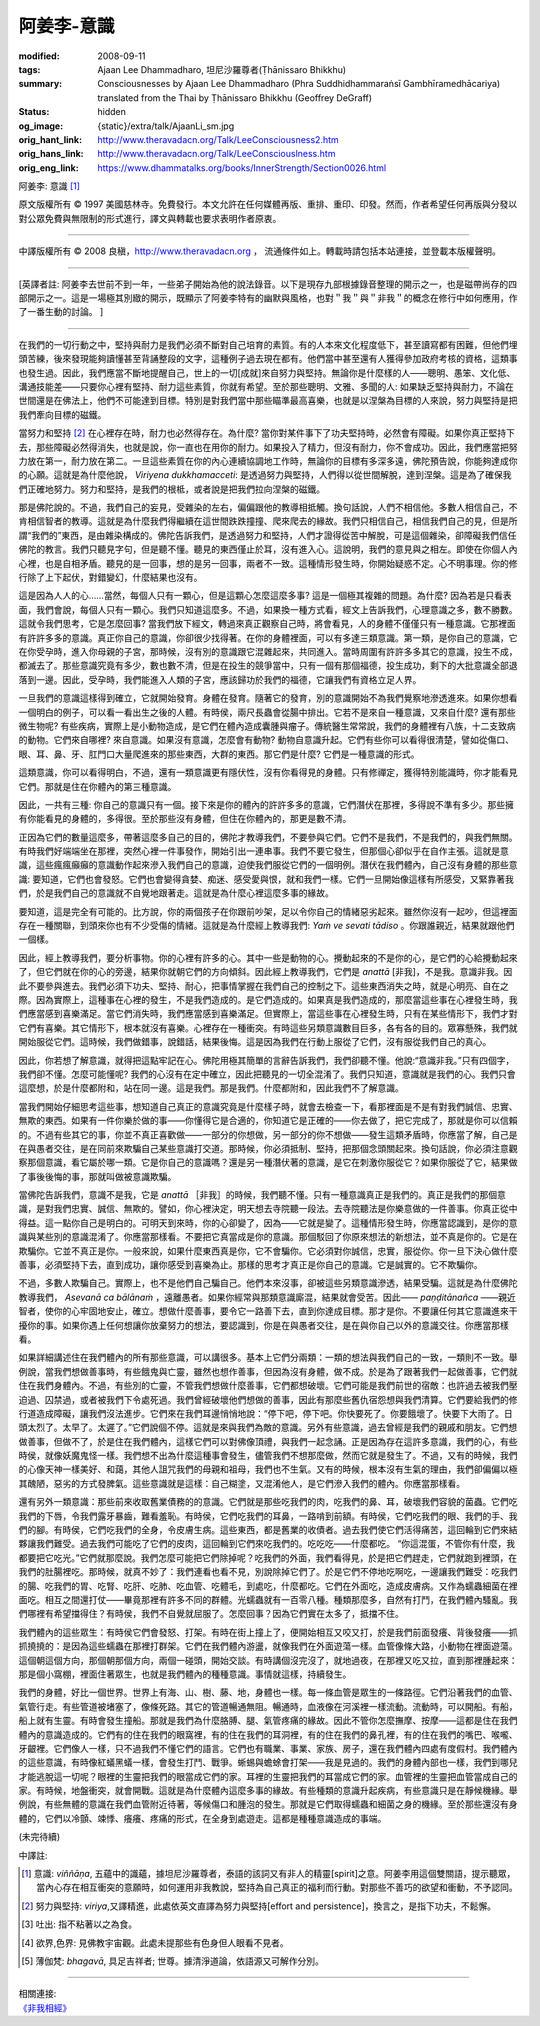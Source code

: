 阿姜李-意識
===========

:modified: 2008-09-11
:tags: Ajaan Lee Dhammadharo, 坦尼沙羅尊者(Ṭhānissaro Bhikkhu)
:summary: Consciousnesses
          by Ajaan Lee Dhammadharo
          (Phra Suddhidhammaraṅsī Gambhīramedhācariya)
          translated from the Thai by
          Ṭhānissaro Bhikkhu (Geoffrey DeGraff)
:status: hidden
:og_image: {static}/extra/talk/AjaanLi_sm.jpg
:orig_hant_link: http://www.theravadacn.org/Talk/LeeConsciousness2.htm
:orig_hans_link: http://www.theravadacn.org/Talk/LeeConsciouslness.htm
:orig_eng_link: https://www.dhammatalks.org/books/InnerStrength/Section0026.html


.. role:: small
   :class: is-size-7


.. raw:: html

   <div class="columns">
     <div class="column has-background-grey-lighter is-two-thirds">

.. raw:: html

   <div class="container has-text-centered">

.. container:: title is-2

   阿姜李: 意識 [1]_

.. raw:: html

     1950年7月20日
     <br>
     [作者]阿姜李-達摩達羅
     <br>
     [英譯]坦尼沙羅尊者
     <br>
     [中譯]良稹
     <br>
     <strong>
       Consciousnesses——Teachings of Ajaan Lee Dhammadharo
       <br>
       Translated from the Thai by Venerable Ṭhānissaro Bhikkhu
     </strong>
   </div>

.. raw:: html

   </div>
   <div class="column has-background-light">

原文版權所有 © 1997 美國慈林寺。免費發行。本文允許在任何媒體再版、重排、重印、印發。然而，作者希望任何再版與分發以對公眾免費與無限制的形式進行，譯文與轉載也要求表明作者原衷。

----

中譯版權所有 © 2008 良稹，http://www.theravadacn.org ， 流通條件如上。轉載時請包括本站連接，並登載本版權聲明。

.. raw:: html

   </div>
   </div>

----

[英譯者註: 阿姜李去世前不到一年，一些弟子開始為他的說法錄音。以下是現存九部根據錄音整理的開示之一，也是磁帶尚存的四部開示之一。這是一場極其別緻的開示，既顯示了阿姜李特有的幽默與風格，也對＂我＂與＂非我＂的概念在修行中如何應用，作了一番生動的討論。 ]

----

在我們的一切行動之中，堅持與耐力是我們必須不斷對自己培育的素質。有的人本來文化程度低下，甚至讀寫都有困難，但他們埋頭苦練，後來發現能夠讀懂甚至背誦整段的文字，這種例子過去現在都有。他們當中甚至還有人獲得參加政府考核的資格，這類事也發生過。因此，我們應當不斷地提醒自己，世上的一切[成就]來自努力與堅持。無論你是什麼樣的人——聰明、愚笨、文化低、溝通技能差——只要你心裡有堅持、耐力這些素質，你就有希望。至於那些聰明、文雅、多聞的人: 如果缺乏堅持與耐力，不論在世間還是在佛法上，他們不可能達到目標。特別是對我們當中那些瞄準最高喜樂，也就是以涅槃為目標的人來說，努力與堅持是把我們牽向目標的磁鐵。

當努力和堅持 [2]_ 在心裡存在時，耐力也必然得存在。為什麼? 當你對某件事下了功夫堅持時，必然會有障礙。如果你真正堅持下去，那些障礙必然得消失，也就是說，你一直也在用你的耐力。如果投入了精力，但沒有耐力，你不會成功。因此，我們應當把努力放在第一，耐力放在第二。一旦這些素質在你的內心連續協調地工作時，無論你的目標有多深多遠，佛陀預告說，你能夠達成你的心願。這就是為什麼他說， *Viriyena dukkhamacceti*: 是透過努力與堅持，人們得以從世間解脫，達到涅槃。這是為了確保我們正確地努力。努力和堅持，是我們的根柢，或者說是把我們拉向涅槃的磁鐵。

那是佛陀說的。不過，我們自己的妄見，受雜染的左右，偏偏跟他的教導相抵觸。換句話說，人們不相信他。多數人相信自己，不肯相信智者的教導。這就是為什麼我們得繼續在這世間跌跌撞撞、爬來爬去的緣故。我們只相信自己，相信我們自己的見，但是所謂“我們的”東西，是由雜染構成的。佛陀告訴我們，是透過努力和堅持，人們才證得從苦中解脫，可是這個雜染，卻障礙我們信任佛陀的教言。我們只聽見字句，但是聽不懂。聽見的東西僅止於耳，沒有進入心。這說明，我們的意見與之相左。即使在你個人內心裡，也是自相矛盾。聽見的是一回事，想的是另一回事，兩者不一致。這種情形發生時，你開始疑惑不定。心不明事理。你的修行除了上下起伏，對錯變幻，什麼結果也沒有。

這是因為人人的心……當然，每個人只有一顆心，但是這顆心怎麼這麼多事? 這是一個極其複雜的問題。為什麼? 因為若是只看表面，我們會說，每個人只有一顆心。我們只知道這麼多。不過，如果換一種方式看，經文上告訴我們，心理意識之多，數不勝數。這就令我們思考，它是怎麼回事? 當我們放下經文，轉過來真正觀察自己時，將會看見，人的身體不僅僅只有一種意識。它那裡面有許許多多的意識。真正你自己的意識，你卻很少找得著。在你的身體裡面，可以有多達三類意識。第一類，是你自己的意識，它在你受孕時，進入你母親的子宮，那時候，沒有別的意識跟它混雜起來，共同進入。當時周圍有許許多多其它的意識，投生不成，都滅去了。那些意識究竟有多少，數也數不清，但是在投生的競爭當中，只有一個有那個福德，投生成功，剩下的大批意識全部退落到一邊。因此，受孕時，我們能進入人類的子宮，應該歸功於我們的福德，它讓我們有資格立足人界。

一旦我們的意識這樣得到確立，它就開始發育。身體在發育。隨著它的發育，別的意識開始不為我們覺察地滲透進來。如果你想看一個明白的例子，可以看一看出生之後的人體。有時侯，兩尺長蟲會從腸中排出。它若不是來自一種意識，又來自什麼? 還有那些微生物呢? 有些疾病，實際上是小動物造成，是它們在體內造成囊腫與瘤子。傳統醫生常常說，我們的身體裡有八族，十二支致病的動物。它們來自哪裡? 來自意識。如果沒有意識，怎麼會有動物? 動物自意識升起。它們有些你可以看得很清楚，譬如從傷口、眼、耳、鼻、牙、肛門口大量爬進來的那些東西，大群的東西。那它們是什麼? 它們是一種意識的形式。

這類意識，你可以看得明白，不過，還有一類意識更有隱伏性，沒有你看得見的身體。只有修禪定，獲得特別能識時，你才能看見它們。那就是住在你體內的第三種意識。

因此，一共有三種: 你自己的意識只有一個。接下來是你的體內的許許多多的意識，它們潛伏在那裡，多得說不準有多少。那些擁有你能看見的身體的，多得很。至於那些沒有身體，但住在你體內的，那更是數不清。

正因為它們的數量這麼多，帶著這麼多自己的目的，佛陀才教導我們，不要參與它們。它們不是我們，不是我們的，與我們無關。有時我們好端端坐在那裡，突然心裡一件事發作，開始引出一連串事。我們不要它發生，但那個心卻似乎在自作主張。這就是意識，這些瘋瘋癲癲的意識動作起來滲入我們自己的意識，迫使我們服從它們的一個明例。潛伏在我們體內，自己沒有身體的那些意識: 要知道，它們也會發怒。它們也會變得貪婪、痴迷、感受愛與恨，就和我們一樣。它們一旦開始像這樣有所感受，又緊靠著我們，於是我們自己的意識就不自覺地跟著走。這就是為什麼心裡這麼多事的緣故。

要知道，這是完全有可能的。比方說，你的兩個孩子在你跟前吵架，足以令你自己的情緒惡劣起來。雖然你沒有一起吵，但這裡面存在一種關聯，到頭來你也有不少受傷的情緒。這就是為什麼經上教導我們: *Yaṁ ve sevati tādiso* 。你跟誰親近，結果就跟他們一個樣。

因此，經上教導我們，要分析事物。你的心裡有許多的心。其中一些是動物的心。攪動起來的不是你的心，是它們的心給攪動起來了，但它們就在你的心的旁邊，結果你就朝它們的方向傾斜。因此經上教導我們，它們是 *anattā* [非我]，不是我。意識非我。因此不要參與進去。我們必須下功夫、堅持、耐心，把事情掌握在我們自己的控制之下。這些東西消失之時，就是心明亮、自在之際。因為實際上，這種事在心裡的發生，不是我們造成的。是它們造成的。如果真是我們造成的，那麼當這些事在心裡發生時，我們應當感到喜樂滿足。當它們消失時，我們應當感到喜樂滿足。但實際上，當這些事在心裡發生時，只有在某些情形下，我們才對它們有喜樂。其它情形下，根本就沒有喜樂。心裡存在一種衝突。有時這些另類意識數目巨多，各有各的目的。眾寡懸殊，我們就開始服從它們。這時候，我們做錯事，說錯話，結果後悔。這是因為我們在行動上服從了它們，沒有服從我們自己的真心。

因此，你若想了解意識，就得把這點牢記在心。佛陀用極其簡單的言辭告訴我們，我們卻聽不懂。他說:“意識非我。”只有四個字，我們卻不懂。怎麼可能懂呢? 我們的心沒有在定中確立，因此把聽見的一切全混淆了。我們只知道，意識就是我們的心。我們只會這麼想，於是什麼都附和，站在同一邊。這是我們。那是我們。什麼都附和，因此我們不了解意識。

當我們開始仔細思考這些事，想知道自己真正的意識究竟是什麼樣子時，就會去檢查一下，看那裡面是不是有對我們誠信、忠實、無欺的東西。如果有一件你樂於做的事——你懂得它是合適的，你知道它是正確的——你去做了，把它完成了，那就是你可以信賴的。不過有些其它的事，你並不真正喜歡做——一部分的你想做，另一部分的你不想做——發生這類矛盾時，你應當了解，自己是在與愚者交往，是在同前來欺騙自己某些意識打交道。那時候，你必須抵制、堅持，把那個念頭關起來。換句話說，你必須注意觀察那個意識，看它屬於哪一類。它是你自己的意識嗎？還是另一種潛伏著的意識，是它在刺激你服從它？如果你服從了它，結果做了事後後悔的事，那就叫做被意識欺騙。

當佛陀告訴我們，意識不是我，它是 *anattā* ［非我］的時候，我們聽不懂。只有一種意識真正是我們的。真正是我們的那個意識，是對我們忠實、誠信、無欺的。譬如，你心裡決定，明天想去寺院聽一段法。去寺院聽法是你樂意做的一件善事。你真正從中得益。這一點你自己是明白的。可明天到來時，你的心卻變了，因為——它就是變了。這種情形發生時，你應當認識到，是你的意識與某些別的意識混淆了。你應當那樣看。不要把它真當成是你的意識。那個駁回了你原來想法的新想法，並不真是你的。它是在欺騙你。它並不真正是你。一般來說，如果什麼東西真是你，它不會騙你。它必須對你誠信，忠實，服從你。你一旦下決心做什麼善事，必須堅持下去，直到成功，讓你感受到喜樂為止。那樣的思考才真正是你自己的意識。它是誠實的。它不欺騙你。

不過，多數人欺騙自己。實際上，也不是他們自己騙自己。他們本來沒事，卻被這些另類意識滲透，結果受騙。這就是為什麼佛陀教導我們， *Asevanā ca bālānaṁ* ，遠離愚者。如果你經常與那類意識廝混，結果就會受苦。因此—— *paṇḍitānañca* ——親近智者，使你的心牢固地安止，確立。想做什麼善事，要令它一路善下去，直到你達成目標。那才是你。不要讓任何其它意識進來干擾你的事。如果你遇上任何想讓你放棄努力的想法，要認識到，你是在與愚者交往，是在與你自己以外的意識交往。你應當那樣看。

如果詳細講述住在我們體內的所有那些意識，可以講很多。基本上它們分兩類：一類的想法與我們自己的一致，一類則不一致。舉例說，當我們想做善事時，有些餓鬼與亡靈，雖然也想作善事，但因為沒有身體，做不成。於是為了跟著我們一起做善事，它們就住在我們身體內。不過，有些別的亡靈，不管我們想做什麼善事，它們都想破壞。它們可能是我們前世的宿敵：也許過去被我們壓迫過、囚禁過，或者被我們下令處死過。我們曾經破壞他們想做的善事，因此有那麼些舊仇宿怨想與我們清算。它們要給我們的修行道造成障礙，讓我們沒法進步。它們來在我們耳邊悄悄地說：“停下吧，停下吧。你快要死了。你要餓壞了。快要下大雨了。日頭太烈了。太早了。太遲了。”它們說個不停。這就是來與我們為敵的意識。另外有些意識，過去曾經是我們的親戚和朋友。它們想做善事，但做不了，於是住在我們體內，這樣它們可以對佛像頂禮，與我們一起念誦。正是因為存在這許多意識，我們的心，有些時侯，就像妖魔鬼怪一樣。我們想不出為什麼這種事會發生，儘管我們不想那麼做，然而它就是發生了。不過，又有的時候，我們的心像天神一樣美好、和藹，其他人詛咒我們的母親和祖母，我們也不生氣。又有的時候，根本沒有生氣的理由，我們卻偏偏以極其醜陋，惡劣的方式發脾氣。這些意識就是這樣：自己糊塗，又混淆他人，是它們滲入我們的體內。你應當那樣看。

還有另外一類意識：那些前來收取舊業債務的的意識。它們就是那些吃我們的肉，吃我們的鼻、耳，破壞我們容貌的菌蟲。它們吃我們的下唇，令我們露牙暴齒，難看羞恥。有時侯，它們吃我們的耳鼻，一路啃到前額。有時侯，它們吃我們的眼、我們的手、我們的腳。有時侯，它們吃我們的全身，令皮膚生病。這些東西，都是舊業的收債者。過去我們使它們活得痛苦，這回輪到它們來結夥讓我們難受。過去我們可能吃了它們的皮肉，這回輪到它們來吃我們的。吃吃吃——什麼都吃。 “你這混蛋，不管你有什麼，我都要把它吃光。”它們就那麼說。我們怎麼可能把它們除掉呢？吃我們的外面，我們看得見，於是把它們趕走，它們就跑到裡頭，在我們的肚腸裡吃。那時候，就真不妙了：我們連看也看不見，別說除掉它們了。於是它們不停地吃啊吃，一邊讓我們難受：吃我們的腸、吃我們的胃、吃腎、吃肝、吃肺、吃血管、吃體毛，到處吃，什麼都吃。它們在外面吃，造成皮膚病。又作為蠕蟲細菌在裡面吃。相互之間還打仗——畢竟那裡有許多不同的群體。光蠕蟲就有一百零八種。種類那麼多，自然有打鬥，在我們體內騷亂。我們哪裡有希望擋得住？有時侯，我們不自覺就屈服了。怎麼回事？因為它們實在太多了，抵擋不住。

我們體內的這些眾生：有時侯它們會發怒、打架。有時在街上撞上了，便開始相互又咬又打，於是我們前面發癢、背後發癢——抓抓撓撓的：是因為這些蠕蟲在那裡打群架。它們在我們體內游盪，就像我們在外面遊蕩一樣。血管像條大路，小動物在裡面遊蕩。這個朝這個方向，那個朝那個方向，兩個一碰頭，開始交談。有時講個沒完沒了，就地過夜，在那裡又吃又拉，直到那裡腫起來：那是個小窩棚，裡面住著眾生，也就是我們體內的種種意識。事情就這樣，持續發生。

我們的身體，好比一個世界。世界上有海、山、樹、藤、地，身體也一樣。每一條血管是眾生的一條路徑。它們沿著我們的血管、氣管行走。有些管道被堵塞了，像條死路。其它的管道暢通無阻。暢通時，血液像在河溪裡一樣流動。流動時，可以開船。有船，船上就有生靈。有時會發生撞船。那就是我們為什麼胳膊、腿、氣管疼痛的緣故。因此不管你怎麼撫摩、按摩――這都是住在我們體內的意識造成的。它們有的住在我們的眼窩裡，有的住在我們的耳洞裡，有的住在我們的鼻孔裡，有的住在我們的嘴巴、喉嚨、牙齦裡。它們像人一樣，只不過我們不懂它們的語言。它們也有職業、事業、家族、房子，還在我們體內四處有度假村。我們體內的這些意識，有時像紅蟻黑蟻一樣，會發生打鬥、戰爭。蜥蜴與蟾蜍會打架——我是見過的。我們的身體內部也一樣，我們到哪兒才能逃脫這一切呢？眼裡的生靈把我們的眼當成它們的家。耳裡的生靈把我們的耳當成它們的家。血管裡的生靈把血管當成自己的家。有時候，地盤衝突，就會開戰。這就是為什麼體內這麼多事的緣故。有些種類的意識升起疾病，有些意識只是在靜候機緣。舉例說，有些無體的意識在我們血管附近待著，等候傷口和腫泡的發生。那就是它們取得蠕蟲和細菌之身的機緣。至於那些還沒有身體的，它們以冷顫、竦悸、癢癢、疼痛的形式，在全身到處遊走。這都是種種意識造成的事端。

(未完待續)

中譯註:

.. [1] 意識: *viññāṇa*, 五蘊中的識蘊，據坦尼沙羅尊者，泰語的該詞又有非人的精靈[spirit]之意。阿姜李用這個雙關語，提示聽眾，當內心存在相互衝突的意願時，如何運用非我教說，堅持為自己真正的福利而行動。對那些不善巧的欲望和衝動，不予認同。
.. [2] 努力與堅持: *viriya*,又譯精進，此處依英文直譯為努力與堅持[effort and persistence]，換言之，是指下功夫，不鬆懈。
.. [3] 吐出: 指不粘著以之為食。
.. [4] 欲界,色界: 見佛教宇宙觀。此處未提那些有色身但人眼看不見者。
.. [5] 薄伽梵: *bhagavā*, 具足吉祥者; 世尊。據清淨道論，依語源又可解作分別。

----

| 相關連接:
| `《非我相經》 <http://www.theravadacn.org/Sutta/Anatta_lakkhana.htm>`_

.. TODO: replace 《非我相經》 link
